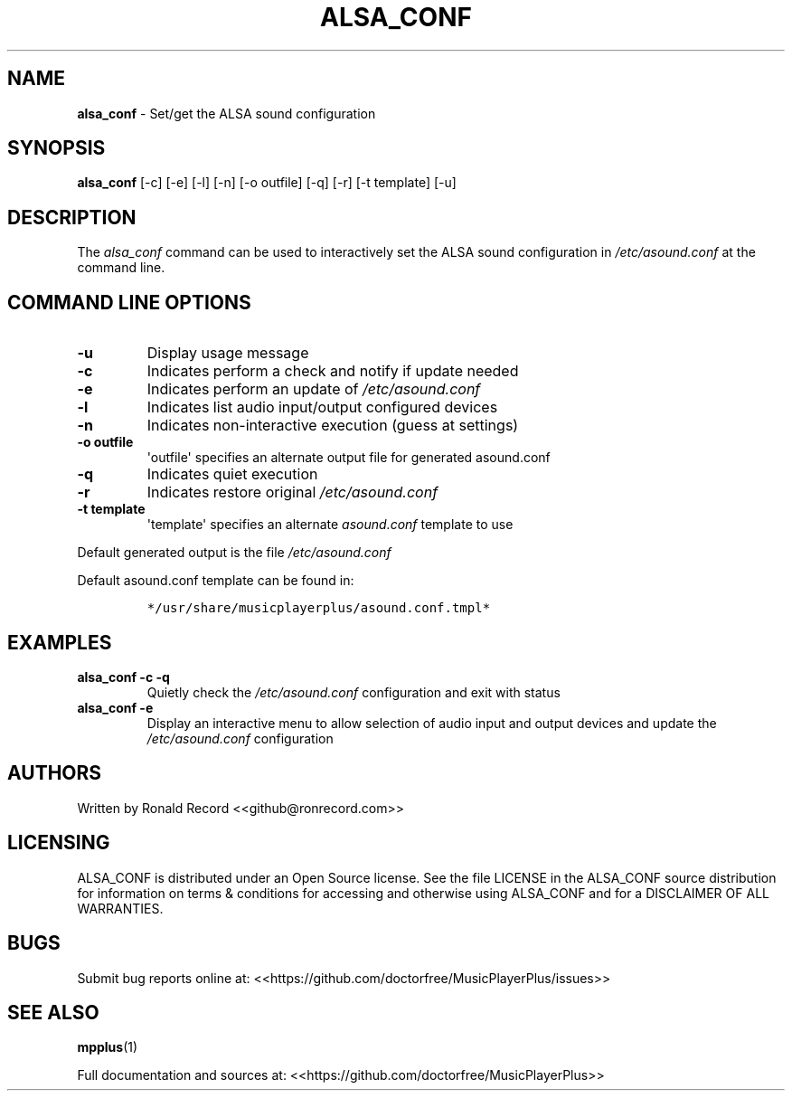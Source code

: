 .\" Automatically generated by Pandoc 2.17.1.1
.\"
.\" Define V font for inline verbatim, using C font in formats
.\" that render this, and otherwise B font.
.ie "\f[CB]x\f[]"x" \{\
. ftr V B
. ftr VI BI
. ftr VB B
. ftr VBI BI
.\}
.el \{\
. ftr V CR
. ftr VI CI
. ftr VB CB
. ftr VBI CBI
.\}
.TH "ALSA_CONF" "1" "December 07, 2021" "alsa_conf 2.7" "User Manual"
.hy
.SH NAME
.PP
\f[B]alsa_conf\f[R] - Set/get the ALSA sound configuration
.SH SYNOPSIS
.PP
\f[B]alsa_conf\f[R] [-c] [-e] [-l] [-n] [-o outfile] [-q] [-r] [-t
template] [-u]
.SH DESCRIPTION
.PP
The \f[I]alsa_conf\f[R] command can be used to interactively set the
ALSA sound configuration in \f[I]/etc/asound.conf\f[R] at the command
line.
.SH COMMAND LINE OPTIONS
.TP
\f[B]-u\f[R]
Display usage message
.TP
\f[B]-c\f[R]
Indicates perform a check and notify if update needed
.TP
\f[B]-e\f[R]
Indicates perform an update of \f[I]/etc/asound.conf\f[R]
.TP
\f[B]-l\f[R]
Indicates list audio input/output configured devices
.TP
\f[B]-n\f[R]
Indicates non-interactive execution (guess at settings)
.TP
\f[B]-o outfile\f[R]
\[aq]outfile\[aq] specifies an alternate output file for generated
asound.conf
.TP
\f[B]-q\f[R]
Indicates quiet execution
.TP
\f[B]-r\f[R]
Indicates restore original \f[I]/etc/asound.conf\f[R]
.TP
\f[B]-t template\f[R]
\[aq]template\[aq] specifies an alternate \f[I]asound.conf\f[R] template
to use
.PP
Default generated output is the file \f[I]/etc/asound.conf\f[R]
.PP
Default asound.conf template can be found in:
.IP
.nf
\f[C]
*/usr/share/musicplayerplus/asound.conf.tmpl*
\f[R]
.fi
.SH EXAMPLES
.TP
\f[B]alsa_conf -c -q\f[R]
Quietly check the \f[I]/etc/asound.conf\f[R] configuration and exit with
status
.TP
\f[B]alsa_conf -e\f[R]
Display an interactive menu to allow selection of audio input and output
devices and update the \f[I]/etc/asound.conf\f[R] configuration
.SH AUTHORS
.PP
Written by Ronald Record <<github@ronrecord.com>>
.SH LICENSING
.PP
ALSA_CONF is distributed under an Open Source license.
See the file LICENSE in the ALSA_CONF source distribution for
information on terms & conditions for accessing and otherwise using
ALSA_CONF and for a DISCLAIMER OF ALL WARRANTIES.
.SH BUGS
.PP
Submit bug reports online at:
<<https://github.com/doctorfree/MusicPlayerPlus/issues>>
.SH SEE ALSO
.PP
\f[B]mpplus\f[R](1)
.PP
Full documentation and sources at:
<<https://github.com/doctorfree/MusicPlayerPlus>>
